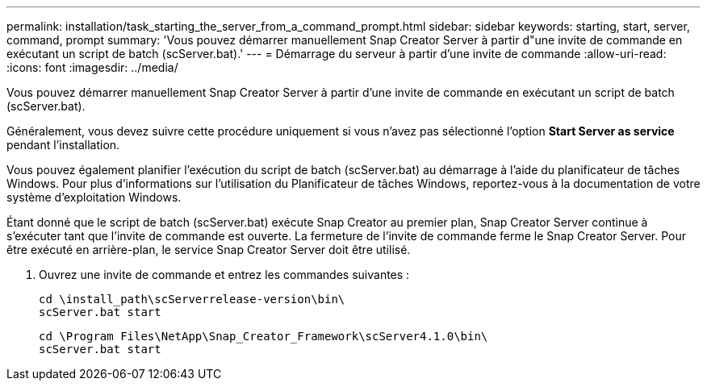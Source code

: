 ---
permalink: installation/task_starting_the_server_from_a_command_prompt.html 
sidebar: sidebar 
keywords: starting, start, server, command, prompt 
summary: 'Vous pouvez démarrer manuellement Snap Creator Server à partir d"une invite de commande en exécutant un script de batch (scServer.bat).' 
---
= Démarrage du serveur à partir d'une invite de commande
:allow-uri-read: 
:icons: font
:imagesdir: ../media/


[role="lead"]
Vous pouvez démarrer manuellement Snap Creator Server à partir d'une invite de commande en exécutant un script de batch (scServer.bat).

Généralement, vous devez suivre cette procédure uniquement si vous n'avez pas sélectionné l'option *Start Server as service* pendant l'installation.

Vous pouvez également planifier l'exécution du script de batch (scServer.bat) au démarrage à l'aide du planificateur de tâches Windows. Pour plus d'informations sur l'utilisation du Planificateur de tâches Windows, reportez-vous à la documentation de votre système d'exploitation Windows.

Étant donné que le script de batch (scServer.bat) exécute Snap Creator au premier plan, Snap Creator Server continue à s'exécuter tant que l'invite de commande est ouverte. La fermeture de l'invite de commande ferme le Snap Creator Server. Pour être exécuté en arrière-plan, le service Snap Creator Server doit être utilisé.

. Ouvrez une invite de commande et entrez les commandes suivantes :
+
[listing]
----
cd \install_path\scServerrelease-version\bin\
scServer.bat start
----
+
[listing]
----
cd \Program Files\NetApp\Snap_Creator_Framework\scServer4.1.0\bin\
scServer.bat start
----


